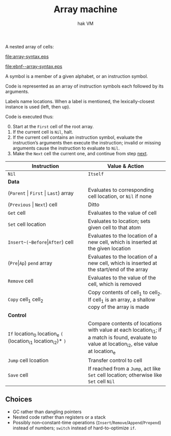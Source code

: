 #+TITLE: Array machine
#+SUBTITLE: hak VM

A nested array of cells:

#+name: array-syntax
#+begin_src ebnf :file array-syntax.eps :exports none
location = [label ":"] (atom | array).
atom = symbol | label.
array = "(" {location}* ")".
#+end_src

#+RESULTS: array-syntax
[[file:array-syntax.eps]]

[[file:ebnf--array-syntax.eps]]

#+BEGIN_COMMENT
Terser but less clear:
location = [label ":"] (symbol | label | "(" {location}* ")")
#+END_COMMENT

A symbol is a member of a given alphabet, or an instruction symbol.

Code is represented as an array of instruction symbols each followed by its arguments.

Labels name locations. When a label is mentioned, the lexically-closest instance is used (left, then up).

Code is executed thus:

0. [@0]Start at the ~First~ cell of the root array.
1. <<next>>If the current cell is ~Nil~, halt.
2. If the current cell contains an instruction symbol, evaluate the instruction’s arguments then execute the instruction; invalid or missing arguments cause the instruction to evaluate to ~Nil~.
3. Make the ~Next~ cell the current one, and continue from step [[next]].

#+ATTR_LATEX: :align lp{6cm}
| *Instruction*                                             | *Value & Action*                                                                                                                           |
|-----------------------------------------------------------+--------------------------------------------------------------------------------------------------------------------------------------------|
| <32>                                                      | <32>                                                                                                                                       |
| ~Nil~                                                     | ~Itself~                                                                                                                                   |
|-----------------------------------------------------------+--------------------------------------------------------------------------------------------------------------------------------------------|
| *Data*                                                    |                                                                                                                                            |
|-----------------------------------------------------------+--------------------------------------------------------------------------------------------------------------------------------------------|
| (~Parent~ \vert ~First~ \vert ~Last~) array                       | Evaluates to corresponding cell location, or ~Nil~ if none                                                                                 |
| (~Previous~ \vert ~Next~) cell                                | Ditto                                                                                                                                      |
| ~Get~ cell                                                | Evaluates to the value of cell                                                                                                             |
| ~Set~ cell location                                       | Evaluates to location; sets given cell to that atom                                                                                        |
| ~Insert~(~Before~​\vert​~After~) cell                           | Evaluates to the location of a new cell, which is inserted at the given location                                                           |
| (~Pre~​\vert​~Ap~) ~pend~ array                                 | Evaluates to the location of a new cell, which is inserted at the start/end of the array                                                   |
| ~Remove~ cell                                             | Evaluates to the value of the cell, which is removed                                                                                       |
| ~Copy~ cell_1 cell_2                                        | Copy contents of cell_1 to cell_2. If cell_1 is an array, a shallow copy of the array is made                                                 |
|-----------------------------------------------------------+--------------------------------------------------------------------------------------------------------------------------------------------|
| *Control*                                                 |                                                                                                                                            |
| ~If~ location_0 location_e ~(~ (location_i1 location_i2)* ~)~ | Compare contents of locations with value at each location_i1; if a match is found, evaluate to value at location_i2, else value at location_e |
| ~Jump~ cell lcoation                                      | Transfer control to cell                                                                                                                   |
| ~Save~ cell                                               | If reached from a ~Jump~, act like ~Set~ cell location; otherwise like ~Set~ cell ~Nil~                                                    |
|-----------------------------------------------------------+--------------------------------------------------------------------------------------------------------------------------------------------|

** Choices

+ GC rather than dangling pointers
+ Nested code rather than registers or a stack
+ Possibly non–constant-time operations (~Insert~​/​~Remove~​/​~Append~​/​~Prepend~) instead of numbers; ~switch~ instead of hard-to-optimize ~if~.
